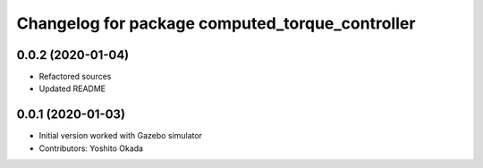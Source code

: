 ^^^^^^^^^^^^^^^^^^^^^^^^^^^^^^^^^^^^^^^^^^^^^^^^
Changelog for package computed_torque_controller
^^^^^^^^^^^^^^^^^^^^^^^^^^^^^^^^^^^^^^^^^^^^^^^^

0.0.2 (2020-01-04)
------------------
* Refactored sources
* Updated README

0.0.1 (2020-01-03)
------------------
* Initial version worked with Gazebo simulator
* Contributors: Yoshito Okada
